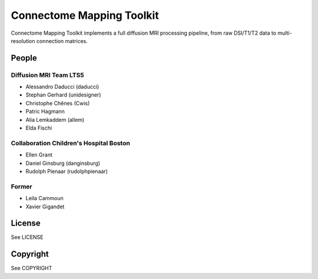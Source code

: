 ==========================
Connectome Mapping Toolkit
==========================

Connectome Mapping Toolkit implements a full diffusion MRI processing pipeline,
from raw DSI/T1/T2 data to multi-resolution connection matrices. 

------
People
------

Diffusion MRI Team LTS5
~~~~~~~~~~~~~~~~~~~~~~~

* Alessandro Daducci (daducci)
* Stephan Gerhard (unidesigner)
* Christophe Chênes (Cwis)
* Patric Hagmann
* Alia Lemkaddem (allem)
* Elda Fischi

Collaboration Children's Hospital Boston
~~~~~~~~~~~~~~~~~~~~~~~~~~~~~~~~~~~~~~~~

* Ellen Grant
* Daniel Ginsburg (danginsburg)
* Rudolph Pienaar (rudolphpienaar)


Former
~~~~~~
* Leila Cammoun
* Xavier Gigandet


-------
License
-------

See LICENSE

---------
Copyright
---------

See COPYRIGHT